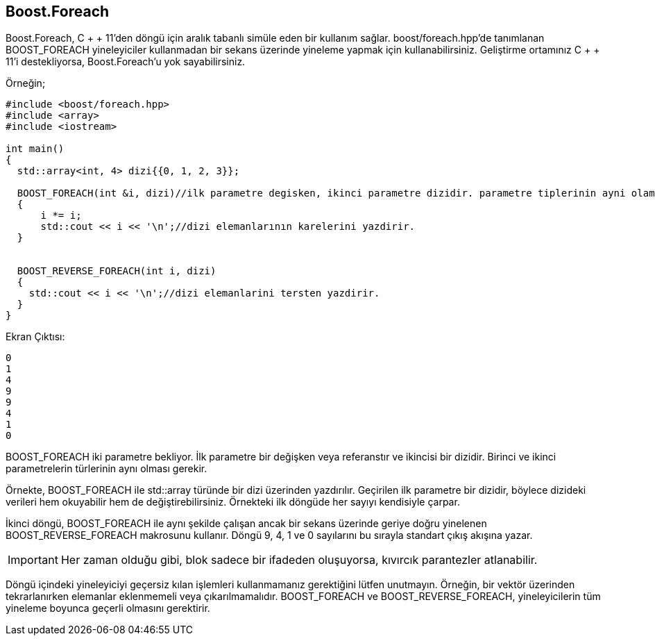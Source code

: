 == Boost.Foreach

Boost.Foreach, C + + 11'den döngü için aralık tabanlı simüle eden bir kullanım sağlar. boost/foreach.hpp'de tanımlanan BOOST_FOREACH yineleyiciler kullanmadan bir sekans üzerinde yineleme yapmak için kullanabilirsiniz. Geliştirme ortamınız C + + 11'i destekliyorsa, Boost.Foreach'u yok sayabilirsiniz.

Örneğin;

[source,c++]
----
#include <boost/foreach.hpp>
#include <array>
#include <iostream>

int main()
{
  std::array<int, 4> dizi{{0, 1, 2, 3}};

  BOOST_FOREACH(int &i, dizi)//ilk parametre degisken, ikinci parametre dizidir. parametre tiplerinin ayni olamsi gerekir.
  {
      i *= i;
      std::cout << i << '\n';//dizi elemanlarının karelerini yazdirir.
  }


  BOOST_REVERSE_FOREACH(int i, dizi)
  {
    std::cout << i << '\n';//dizi elemanlarini tersten yazdirir.
  }
}
----

Ekran Çıktısı:

 0
 1
 4
 9
 9
 4
 1
 0

BOOST_FOREACH iki parametre bekliyor. İlk parametre bir değişken veya referanstır ve ikincisi bir dizidir. Birinci ve ikinci parametrelerin türlerinin aynı olması gerekir.


Örnekte, BOOST_FOREACH ile std::array türünde bir dizi üzerinden yazdırılır. Geçirilen ilk parametre bir dizidir, böylece dizideki verileri hem okuyabilir hem de değiştirebilirsiniz. Örnekteki ilk döngüde her sayıyı kendisiyle çarpar.

İkinci döngü, BOOST_FOREACH ile aynı şekilde çalışan ancak bir sekans üzerinde geriye doğru yinelenen BOOST_REVERSE_FOREACH makrosunu kullanır. Döngü 9, 4, 1 ve 0 sayılarını bu sırayla standart çıkış akışına yazar.

[IMPORTANT]
====
Her zaman olduğu gibi, blok sadece bir ifadeden oluşuyorsa, kıvırcık parantezler atlanabilir.
====

Döngü içindeki yineleyiciyi geçersiz kılan işlemleri kullanmamanız gerektiğini lütfen unutmayın. Örneğin, bir vektör üzerinden tekrarlanırken elemanlar eklenmemeli veya çıkarılmamalıdır. BOOST_FOREACH ve BOOST_REVERSE_FOREACH, yineleyicilerin tüm yineleme boyunca geçerli olmasını gerektirir.

